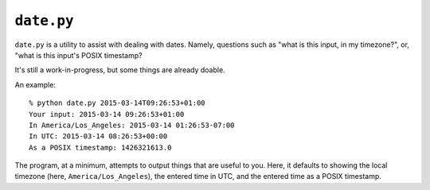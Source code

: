 ===========
``date.py``
===========


``date.py`` is a utility to assist with dealing with dates. Namely, questions
such as "what is this input, in my timezone?", or, "what is this input's POSIX
timestamp?

It's still a work-in-progress, but some things are already doable.

An example::

    % python date.py 2015-03-14T09:26:53+01:00
    Your input: 2015-03-14 09:26:53+01:00
    In America/Los_Angeles: 2015-03-14 01:26:53-07:00
    In UTC: 2015-03-14 08:26:53+00:00
    As a POSIX timestamp: 1426321613.0

The program, at a minimum, attempts to output things that are useful to you.
Here, it defaults to showing the local timezone (here,
``America/Los_Angeles``), the entered time in UTC, and the entered time as a
POSIX timestamp.
